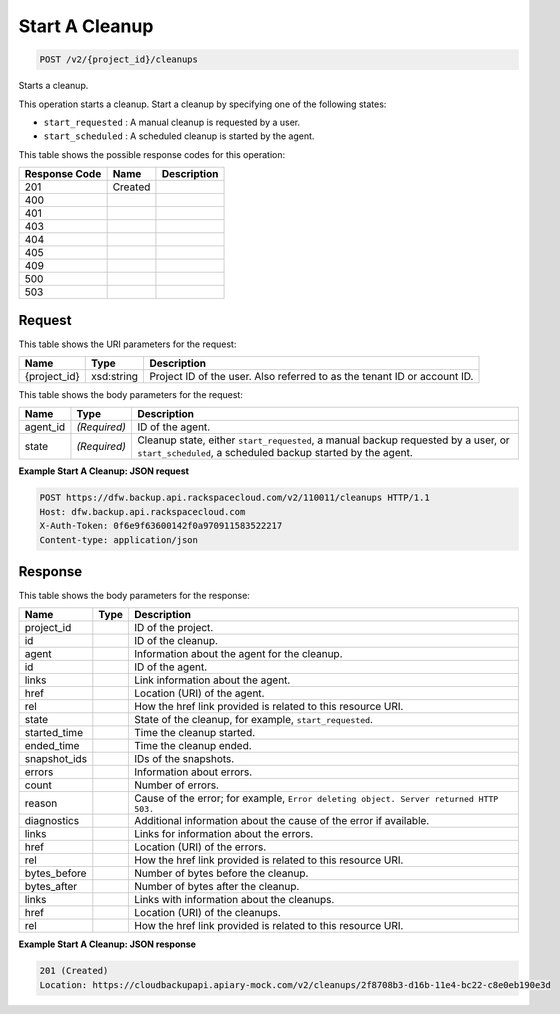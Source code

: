 
.. THIS OUTPUT IS GENERATED FROM THE WADL. DO NOT EDIT.

Start A Cleanup
^^^^^^^^^^^^^^^^^^^^^^^^^^^^^^^^^^^^^^^^^^^^^^^^^^^^^^^^^^^^^^^^^^^^^^^^^^^^^^^^

.. code::

    POST /v2/{project_id}/cleanups

Starts a cleanup. 

This operation starts a cleanup. Start a cleanup by specifying one of the following states: 

* ``start_requested`` : A manual cleanup is requested by a user.
* ``start_scheduled`` : A scheduled cleanup is started by the agent.






This table shows the possible response codes for this operation:


+--------------------------+-------------------------+-------------------------+
|Response Code             |Name                     |Description              |
+==========================+=========================+=========================+
|201                       |Created                  |                         |
+--------------------------+-------------------------+-------------------------+
|400                       |                         |                         |
+--------------------------+-------------------------+-------------------------+
|401                       |                         |                         |
+--------------------------+-------------------------+-------------------------+
|403                       |                         |                         |
+--------------------------+-------------------------+-------------------------+
|404                       |                         |                         |
+--------------------------+-------------------------+-------------------------+
|405                       |                         |                         |
+--------------------------+-------------------------+-------------------------+
|409                       |                         |                         |
+--------------------------+-------------------------+-------------------------+
|500                       |                         |                         |
+--------------------------+-------------------------+-------------------------+
|503                       |                         |                         |
+--------------------------+-------------------------+-------------------------+


Request
""""""""""""""""

This table shows the URI parameters for the request:

+--------------------------+-------------------------+-------------------------+
|Name                      |Type                     |Description              |
+==========================+=========================+=========================+
|{project_id}              |xsd:string               |Project ID of the user.  |
|                          |                         |Also referred to as the  |
|                          |                         |tenant ID or account ID. |
+--------------------------+-------------------------+-------------------------+





This table shows the body parameters for the request:

+--------------------------+-------------------------+-------------------------+
|Name                      |Type                     |Description              |
+==========================+=========================+=========================+
|agent_id                  |*(Required)*             |ID of the agent.         |
+--------------------------+-------------------------+-------------------------+
|state                     |*(Required)*             |Cleanup state, either    |
|                          |                         |``start_requested``, a   |
|                          |                         |manual backup requested  |
|                          |                         |by a user, or            |
|                          |                         |``start_scheduled``, a   |
|                          |                         |scheduled backup started |
|                          |                         |by the agent.            |
+--------------------------+-------------------------+-------------------------+





**Example Start A Cleanup: JSON request**


.. code::

    POST https://dfw.backup.api.rackspacecloud.com/v2/110011/cleanups HTTP/1.1
    Host: dfw.backup.api.rackspacecloud.com
    X-Auth-Token: 0f6e9f63600142f0a970911583522217
    Content-type: application/json


Response
""""""""""""""""


This table shows the body parameters for the response:

+--------------------------+-------------------------+-------------------------+
|Name                      |Type                     |Description              |
+==========================+=========================+=========================+
|project_id                |                         |ID of the project.       |
+--------------------------+-------------------------+-------------------------+
|id                        |                         |ID of the cleanup.       |
+--------------------------+-------------------------+-------------------------+
|agent                     |                         |Information about the    |
|                          |                         |agent for the cleanup.   |
+--------------------------+-------------------------+-------------------------+
|id                        |                         |ID of the agent.         |
+--------------------------+-------------------------+-------------------------+
|links                     |                         |Link information about   |
|                          |                         |the agent.               |
+--------------------------+-------------------------+-------------------------+
|href                      |                         |Location (URI) of the    |
|                          |                         |agent.                   |
+--------------------------+-------------------------+-------------------------+
|rel                       |                         |How the href link        |
|                          |                         |provided is related to   |
|                          |                         |this resource URI.       |
+--------------------------+-------------------------+-------------------------+
|state                     |                         |State of the cleanup,    |
|                          |                         |for example,             |
|                          |                         |``start_requested``.     |
+--------------------------+-------------------------+-------------------------+
|started_time              |                         |Time the cleanup started.|
+--------------------------+-------------------------+-------------------------+
|ended_time                |                         |Time the cleanup ended.  |
+--------------------------+-------------------------+-------------------------+
|snapshot_ids              |                         |IDs of the snapshots.    |
+--------------------------+-------------------------+-------------------------+
|errors                    |                         |Information about errors.|
+--------------------------+-------------------------+-------------------------+
|count                     |                         |Number of errors.        |
+--------------------------+-------------------------+-------------------------+
|reason                    |                         |Cause of the error; for  |
|                          |                         |example, ``Error         |
|                          |                         |deleting object. Server  |
|                          |                         |returned HTTP 503.``     |
+--------------------------+-------------------------+-------------------------+
|diagnostics               |                         |Additional information   |
|                          |                         |about the cause of the   |
|                          |                         |error if available.      |
+--------------------------+-------------------------+-------------------------+
|links                     |                         |Links for information    |
|                          |                         |about the errors.        |
+--------------------------+-------------------------+-------------------------+
|href                      |                         |Location (URI) of the    |
|                          |                         |errors.                  |
+--------------------------+-------------------------+-------------------------+
|rel                       |                         |How the href link        |
|                          |                         |provided is related to   |
|                          |                         |this resource URI.       |
+--------------------------+-------------------------+-------------------------+
|bytes_before              |                         |Number of bytes before   |
|                          |                         |the cleanup.             |
+--------------------------+-------------------------+-------------------------+
|bytes_after               |                         |Number of bytes after    |
|                          |                         |the cleanup.             |
+--------------------------+-------------------------+-------------------------+
|links                     |                         |Links with information   |
|                          |                         |about the cleanups.      |
+--------------------------+-------------------------+-------------------------+
|href                      |                         |Location (URI) of the    |
|                          |                         |cleanups.                |
+--------------------------+-------------------------+-------------------------+
|rel                       |                         |How the href link        |
|                          |                         |provided is related to   |
|                          |                         |this resource URI.       |
+--------------------------+-------------------------+-------------------------+





**Example Start A Cleanup: JSON response**


.. code::

    201 (Created)
    Location: https://cloudbackupapi.apiary-mock.com/v2/cleanups/2f8708b3-d16b-11e4-bc22-c8e0eb190e3d

